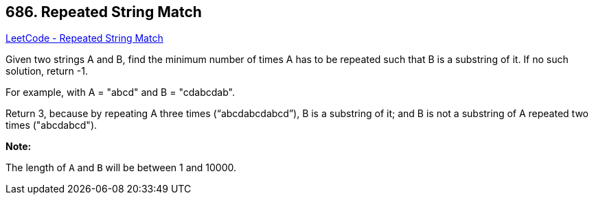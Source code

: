 == 686. Repeated String Match

https://leetcode.com/problems/repeated-string-match/[LeetCode - Repeated String Match]

Given two strings A and B, find the minimum number of times A has to be repeated such that B is a substring of it. If no such solution, return -1.

For example, with A = "abcd" and B = "cdabcdab".

Return 3, because by repeating A three times (&ldquo;abcdabcdabcd&rdquo;), B is a substring of it; and B is not a substring of A repeated two times ("abcdabcd").

*Note:*


The length of `A` and `B` will be between 1 and 10000.

